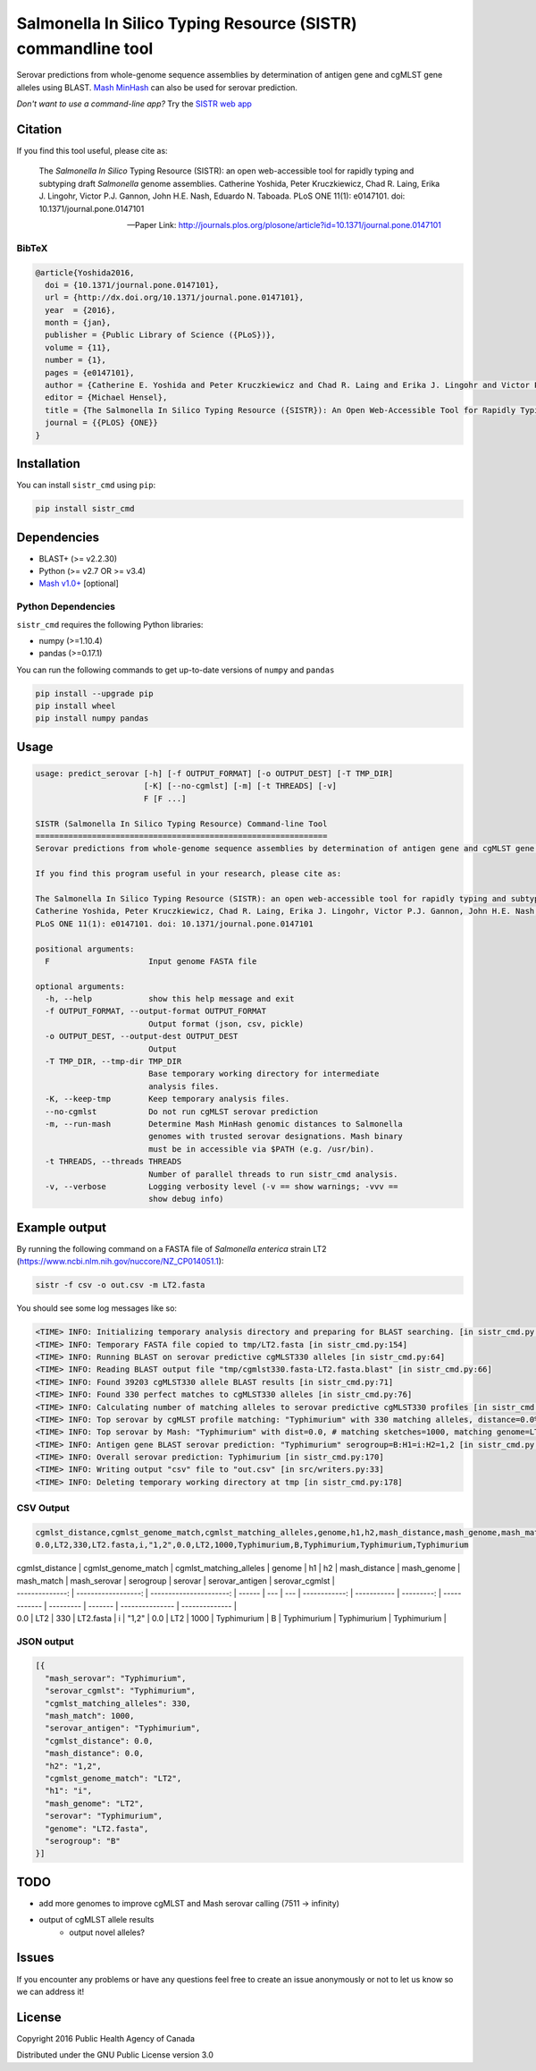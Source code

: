 *************************************************************
Salmonella In Silico Typing Resource (SISTR) commandline tool
*************************************************************


Serovar predictions from whole-genome sequence assemblies by determination of antigen gene and cgMLST gene alleles using BLAST.
`Mash MinHash <https://mash.readthedocs.io/en/latest/>`_ can also be used for serovar prediction.

*Don't want to use a command-line app?* Try the `SISTR web app <https://lfz.corefacility.ca/sistr-app/>`_

Citation
========

If you find this tool useful, please cite as:

.. epigraph::

   The *Salmonella In Silico* Typing Resource (SISTR): an open web-accessible tool for rapidly typing and subtyping draft *Salmonella* genome assemblies. Catherine Yoshida, Peter Kruczkiewicz, Chad R. Laing, Erika J. Lingohr, Victor P.J. Gannon, John H.E. Nash, Eduardo N. Taboada. PLoS ONE 11(1): e0147101. doi: 10.1371/journal.pone.0147101

   -- Paper Link: http://journals.plos.org/plosone/article?id=10.1371/journal.pone.0147101

BibTeX
------

.. code-block:: latex

    @article{Yoshida2016,
      doi = {10.1371/journal.pone.0147101},
      url = {http://dx.doi.org/10.1371/journal.pone.0147101},
      year  = {2016},
      month = {jan},
      publisher = {Public Library of Science ({PLoS})},
      volume = {11},
      number = {1},
      pages = {e0147101},
      author = {Catherine E. Yoshida and Peter Kruczkiewicz and Chad R. Laing and Erika J. Lingohr and Victor P. J. Gannon and John H. E. Nash and Eduardo N. Taboada},
      editor = {Michael Hensel},
      title = {The Salmonella In Silico Typing Resource ({SISTR}): An Open Web-Accessible Tool for Rapidly Typing and Subtyping Draft Salmonella Genome Assemblies},
      journal = {{PLOS} {ONE}}
    }


Installation
============

You can install ``sistr_cmd`` using ``pip``:

.. code-block:: bash

    pip install sistr_cmd

Dependencies
============

- BLAST+ (>= v2.2.30)
- Python (>= v2.7 OR >= v3.4)
- `Mash v1.0+ <https://github.com/marbl/Mash/releases>`_ [optional]

Python Dependencies
-------------------

``sistr_cmd`` requires the following Python libraries:

- numpy (>=1.10.4)
- pandas (>=0.17.1)


You can run the following commands to get up-to-date versions of ``numpy`` and ``pandas``

.. code-block:: bash

    pip install --upgrade pip
    pip install wheel
    pip install numpy pandas

Usage
=====


.. code-block:: bash

    usage: predict_serovar [-h] [-f OUTPUT_FORMAT] [-o OUTPUT_DEST] [-T TMP_DIR]
                           [-K] [--no-cgmlst] [-m] [-t THREADS] [-v]
                           F [F ...]

    SISTR (Salmonella In Silico Typing Resource) Command-line Tool
    ==============================================================
    Serovar predictions from whole-genome sequence assemblies by determination of antigen gene and cgMLST gene alleles using BLAST.

    If you find this program useful in your research, please cite as:

    The Salmonella In Silico Typing Resource (SISTR): an open web-accessible tool for rapidly typing and subtyping draft Salmonella genome assemblies.
    Catherine Yoshida, Peter Kruczkiewicz, Chad R. Laing, Erika J. Lingohr, Victor P.J. Gannon, John H.E. Nash, Eduardo N. Taboada.
    PLoS ONE 11(1): e0147101. doi: 10.1371/journal.pone.0147101

    positional arguments:
      F                     Input genome FASTA file

    optional arguments:
      -h, --help            show this help message and exit
      -f OUTPUT_FORMAT, --output-format OUTPUT_FORMAT
                            Output format (json, csv, pickle)
      -o OUTPUT_DEST, --output-dest OUTPUT_DEST
                            Output
      -T TMP_DIR, --tmp-dir TMP_DIR
                            Base temporary working directory for intermediate
                            analysis files.
      -K, --keep-tmp        Keep temporary analysis files.
      --no-cgmlst           Do not run cgMLST serovar prediction
      -m, --run-mash        Determine Mash MinHash genomic distances to Salmonella
                            genomes with trusted serovar designations. Mash binary
                            must be in accessible via $PATH (e.g. /usr/bin).
      -t THREADS, --threads THREADS
                            Number of parallel threads to run sistr_cmd analysis.
      -v, --verbose         Logging verbosity level (-v == show warnings; -vvv ==
                            show debug info)

Example output
==============

By running the following command on a FASTA file of *Salmonella enterica* strain LT2 (https://www.ncbi.nlm.nih.gov/nuccore/NZ_CP014051.1):

.. code-block:: bash

    sistr -f csv -o out.csv -m LT2.fasta


You should see some log messages like so:

.. code-block:: bash

    <TIME> INFO: Initializing temporary analysis directory and preparing for BLAST searching. [in sistr_cmd.py:152]
    <TIME> INFO: Temporary FASTA file copied to tmp/LT2.fasta [in sistr_cmd.py:154]
    <TIME> INFO: Running BLAST on serovar predictive cgMLST330 alleles [in sistr_cmd.py:64]
    <TIME> INFO: Reading BLAST output file "tmp/cgmlst330.fasta-LT2.fasta.blast" [in sistr_cmd.py:66]
    <TIME> INFO: Found 39203 cgMLST330 allele BLAST results [in sistr_cmd.py:71]
    <TIME> INFO: Found 330 perfect matches to cgMLST330 alleles [in sistr_cmd.py:76]
    <TIME> INFO: Calculating number of matching alleles to serovar predictive cgMLST330 profiles [in sistr_cmd.py:78]
    <TIME> INFO: Top serovar by cgMLST profile matching: "Typhimurium" with 330 matching alleles, distance=0.0% [in sistr_cmd.py:96]
    <TIME> INFO: Top serovar by Mash: "Typhimurium" with dist=0.0, # matching sketches=1000, matching genome=LT2 [in sistr_cmd.py:120]
    <TIME> INFO: Antigen gene BLAST serovar prediction: "Typhimurium" serogroup=B:H1=i:H2=1,2 [in sistr_cmd.py:169]
    <TIME> INFO: Overall serovar prediction: Typhimurium [in sistr_cmd.py:170]
    <TIME> INFO: Writing output "csv" file to "out.csv" [in src/writers.py:33]
    <TIME> INFO: Deleting temporary working directory at tmp [in sistr_cmd.py:178]


CSV Output
----------

.. code-block:: csv

    cgmlst_distance,cgmlst_genome_match,cgmlst_matching_alleles,genome,h1,h2,mash_distance,mash_genome,mash_match,mash_serovar,serogroup,serovar,serovar_antigen,serovar_cgmlst
    0.0,LT2,330,LT2.fasta,i,"1,2",0.0,LT2,1000,Typhimurium,B,Typhimurium,Typhimurium,Typhimurium


| cgmlst_distance | cgmlst_genome_match | cgmlst_matching_alleles | genome | h1 | h2 | mash_distance | mash_genome | mash_match | mash_serovar | serogroup | serovar | serovar_antigen | serovar_cgmlst |
| --------------: | ------------------: | ----------------------: | ------ | --- | --- | ------------: | ----------- | ---------: | ------------ | --------- | ------- | --------------- | -------------- |
| 0.0 | LT2 | 330 | LT2.fasta | i | "1,2" | 0.0 | LT2 | 1000 | Typhimurium | B | Typhimurium | Typhimurium | Typhimurium |



JSON output
-----------

.. code-block:: json

    [{
      "mash_serovar": "Typhimurium",
      "serovar_cgmlst": "Typhimurium",
      "cgmlst_matching_alleles": 330,
      "mash_match": 1000,
      "serovar_antigen": "Typhimurium",
      "cgmlst_distance": 0.0,
      "mash_distance": 0.0,
      "h2": "1,2",
      "cgmlst_genome_match": "LT2",
      "h1": "i",
      "mash_genome": "LT2",
      "serovar": "Typhimurium",
      "genome": "LT2.fasta",
      "serogroup": "B"
    }]


TODO
====

- add more genomes to improve cgMLST and Mash serovar calling (7511 -> infinity)
- output of cgMLST allele results
    + output novel alleles?


Issues
======

If you encounter any problems or have any questions feel free to create an issue anonymously or not to let us know so we can address it!

License
=======

Copyright 2016 Public Health Agency of Canada

Distributed under the GNU Public License version 3.0
